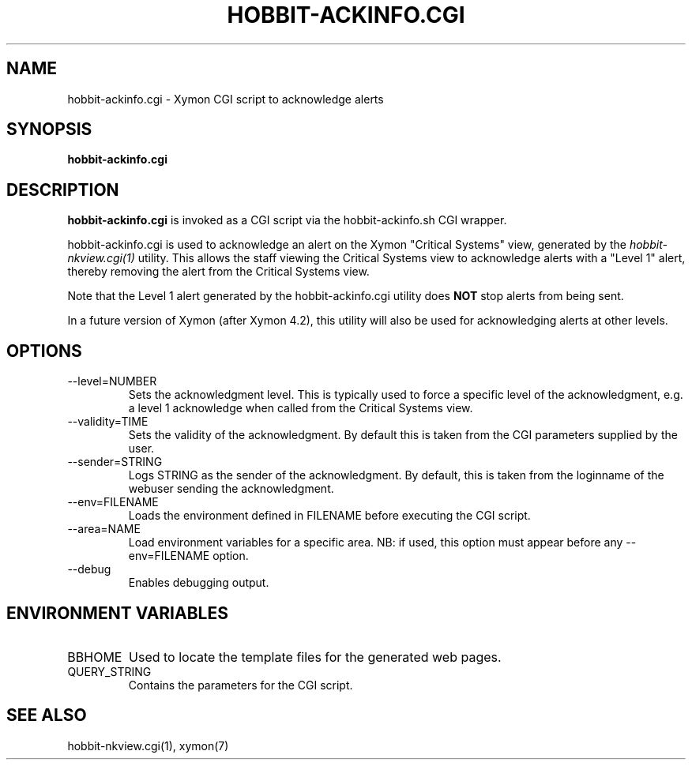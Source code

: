 .TH HOBBIT-ACKINFO.CGI 1 "Version 4.2.2: 15 Dec 2008" "Xymon"
.SH NAME
hobbit-ackinfo.cgi \- Xymon CGI script to acknowledge alerts
.SH SYNOPSIS
.B "hobbit-ackinfo.cgi"

.SH DESCRIPTION
\fBhobbit-ackinfo.cgi\fR is invoked as a CGI script via the 
hobbit-ackinfo.sh CGI wrapper.

hobbit-ackinfo.cgi is used to acknowledge an alert on the Xymon
"Critical Systems" view, generated by the
.I hobbit-nkview.cgi(1)
utility. This allows the staff viewing the Critical Systems view to 
acknowledge alerts with a "Level 1" alert, thereby removing the
alert from the Critical Systems view.

Note that the Level 1 alert generated by the hobbit-ackinfo.cgi
utility does \fBNOT\fR stop alerts from being sent.

In a future version of Xymon (after Xymon 4.2), this utility
will also be used for acknowledging alerts at other levels.

.SH OPTIONS
.IP "--level=NUMBER"
Sets the acknowledgment level. This is typically used to force a specific
level of the acknowledgment, e.g. a level 1 acknowledge when called from the
Critical Systems view.

.IP "--validity=TIME"
Sets the validity of the acknowledgment. By default this is taken from the
CGI parameters supplied by the user.

.IP "--sender=STRING"
Logs STRING as the sender of the acknowledgment. By default, this is taken
from the loginname of the webuser sending the acknowledgment.

.IP "--env=FILENAME"
Loads the environment defined in FILENAME before executing the CGI script.

.IP "--area=NAME"
Load environment variables for a specific area. NB: if used,
this option must appear before any --env=FILENAME option.

.IP "--debug"
Enables debugging output.

.SH "ENVIRONMENT VARIABLES"
.IP BBHOME
Used to locate the template files for the generated web pages.

.IP QUERY_STRING
Contains the parameters for the CGI script.

.SH "SEE ALSO"
hobbit-nkview.cgi(1), xymon(7)

